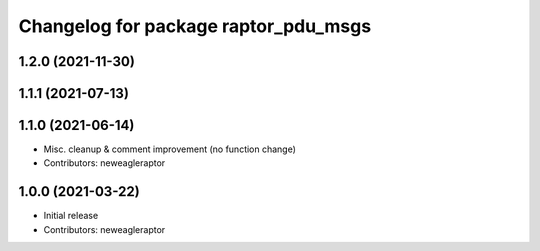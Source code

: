 ^^^^^^^^^^^^^^^^^^^^^^^^^^^^^^^^^^^^^
Changelog for package raptor_pdu_msgs
^^^^^^^^^^^^^^^^^^^^^^^^^^^^^^^^^^^^^

1.2.0 (2021-11-30)
------------------

1.1.1 (2021-07-13)
------------------

1.1.0 (2021-06-14)
------------------
* Misc. cleanup & comment improvement (no function change)
* Contributors: neweagleraptor

1.0.0 (2021-03-22)
------------------
* Initial release
* Contributors: neweagleraptor
